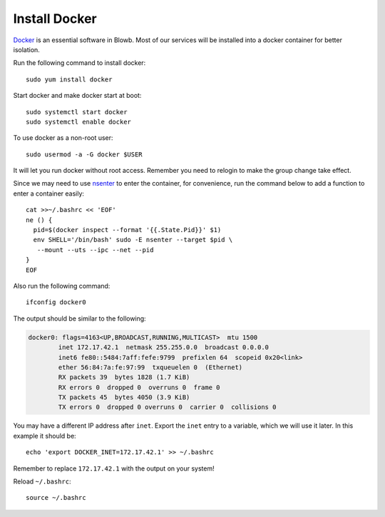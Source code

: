 ..  Copyright (c) 2015 Hong Xu <hong@topbug.net>

..  This file is part of Blowb.

    Blowb is a free document: you can redistribute it and/or modify it under the terms of the GNU General Public License
    as published by the Free Software Foundation, either version 2 of the License, or (at your option) any later
    version.

    Blowb is distributed in the hope that it will be useful, but WITHOUT ANY WARRANTY; without even the implied warranty
    of MERCHANTABILITY or FITNESS FOR A PARTICULAR PURPOSE.  See the GNU General Public License for more details.

    You should have received a copy of the GNU General Public License along with Blowb.  If not, see
    <http://www.gnu.org/licenses/>.

Install Docker
==============

`Docker`_ is an essential software in Blowb. Most of our services will be installed into a docker
container for better isolation.

Run the following command to install docker:
::

   sudo yum install docker

Start docker and make docker start at boot:
::

   sudo systemctl start docker
   sudo systemctl enable docker

To use docker as a non-root user:
::

    sudo usermod -a -G docker $USER

It will let you run docker without root access. Remember you need to relogin to make the group
change take effect.

Since we may need to use `nsenter`_ to enter the container, for convenience, run the command below
to add a function to enter a container easily:
::

   cat >>~/.bashrc << 'EOF'
   ne () {
     pid=$(docker inspect --format '{{.State.Pid}}' $1)
     env SHELL='/bin/bash' sudo -E nsenter --target $pid \
      --mount --uts --ipc --net --pid
   }
   EOF

Also run the following command:
::

   ifconfig docker0

The output should be similar to the following:

.. code-block:: none

    docker0: flags=4163<UP,BROADCAST,RUNNING,MULTICAST>  mtu 1500
            inet 172.17.42.1  netmask 255.255.0.0  broadcast 0.0.0.0
            inet6 fe80::5484:7aff:fefe:9799  prefixlen 64  scopeid 0x20<link>
            ether 56:84:7a:fe:97:99  txqueuelen 0  (Ethernet)
            RX packets 39  bytes 1828 (1.7 KiB)
            RX errors 0  dropped 0  overruns 0  frame 0
            TX packets 45  bytes 4050 (3.9 KiB)
            TX errors 0  dropped 0 overruns 0  carrier 0  collisions 0

You may have a different IP address after ``inet``. Export the ``inet`` entry to a variable, which
we will use it later. In this example it should be:
::

   echo 'export DOCKER_INET=172.17.42.1' >> ~/.bashrc

Remember to replace ``172.17.42.1`` with the output on your system!

Reload ``~/.bashrc``:
::

   source ~/.bashrc

.. _Docker: https://www.docker.com
.. _nsenter: http://blog.docker.com/tag/nsenter/
